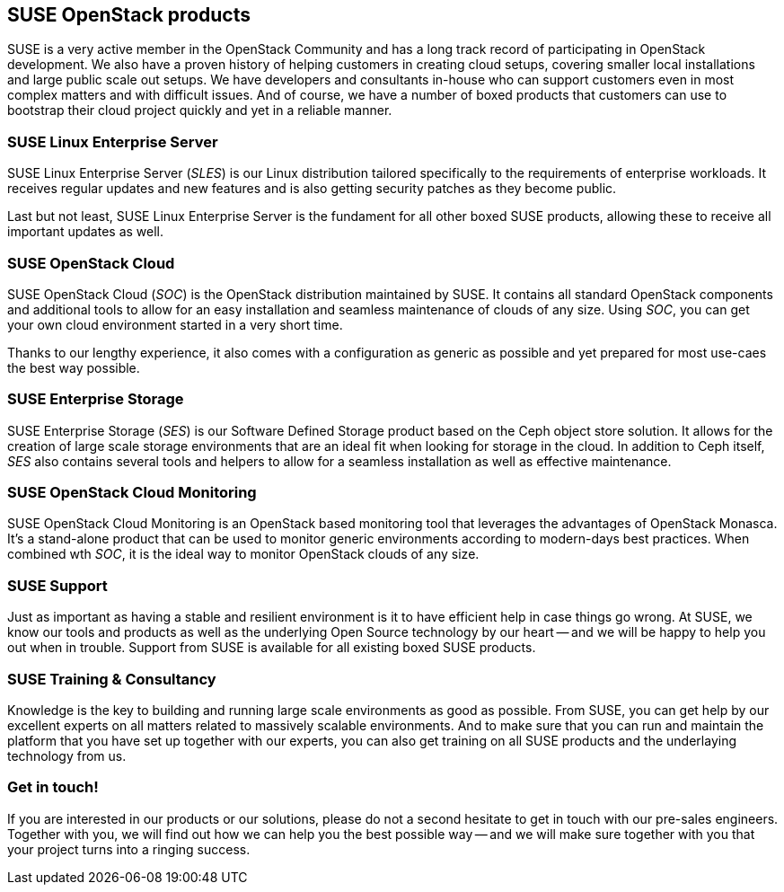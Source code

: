 == SUSE OpenStack products

SUSE is a very active member in the OpenStack Community and has a long
track record of participating in OpenStack development. We also have a
proven history of helping customers in creating cloud setups, covering
smaller local installations and large public scale out setups. We have
developers and consultants in-house who can support customers even in
most complex matters and with difficult issues. And of course, we have a
number of boxed products that customers can use to bootstrap their cloud
project quickly and yet in a reliable manner.

=== SUSE Linux Enterprise Server

SUSE Linux Enterprise Server (_SLES_) is our Linux distribution tailored
specifically to the requirements of enterprise workloads. It receives
regular updates and new features and is also getting security patches as
they become public.

Last but not least, SUSE Linux Enterprise Server is the fundament for
all other boxed SUSE products, allowing these to receive all important
updates as well.

=== SUSE OpenStack Cloud

SUSE OpenStack Cloud (_SOC_) is the OpenStack distribution maintained by
SUSE. It contains all standard OpenStack components and additional tools
to allow for an easy installation and seamless maintenance of clouds of
any size. Using _SOC_, you can get your own cloud environment started in
a very short time.

Thanks to our lengthy experience, it also comes with a configuration as
generic as possible and yet prepared for most use-caes the best way
possible.

=== SUSE Enterprise Storage

SUSE Enterprise Storage (_SES_) is our Software Defined Storage product
based on the Ceph object store solution. It allows for the creation of
large scale storage environments that are an ideal fit when looking for
storage in the cloud. In addition to Ceph itself, _SES_ also contains
several tools and helpers to allow for a seamless installation as well
as effective maintenance.

=== SUSE OpenStack Cloud Monitoring

SUSE OpenStack Cloud Monitoring is an OpenStack based monitoring tool
that leverages the advantages of OpenStack Monasca. It's a stand-alone
product that can be used to monitor generic environments according to
modern-days best practices. When combined wth _SOC_, it is the ideal way
to monitor OpenStack clouds of any size.

=== SUSE Support

Just as important as having a stable and resilient environment is it to
have efficient help in case things go wrong. At SUSE, we know our tools
and products as well as the underlying Open Source technology by our
heart -- and we will be happy to help you out when in trouble. Support
from SUSE is available for all existing boxed SUSE products.

=== SUSE Training & Consultancy

Knowledge is the key to building and running large scale environments as
good as possible. From SUSE, you can get help by our excellent experts
on all matters related to massively scalable environments. And to make
sure that you can run and maintain the platform that you have set up
together with our experts, you can also get training on all SUSE products
and the underlaying technology from us.

=== Get in touch!

If you are interested in our products or our solutions, please do not a
second hesitate to get in touch with our pre-sales engineers. Together
with you, we will find out how we can help you the best possible way --
and we will make sure together with you that your project turns into a
ringing success.

// vim:set syntax=asciidoc:
